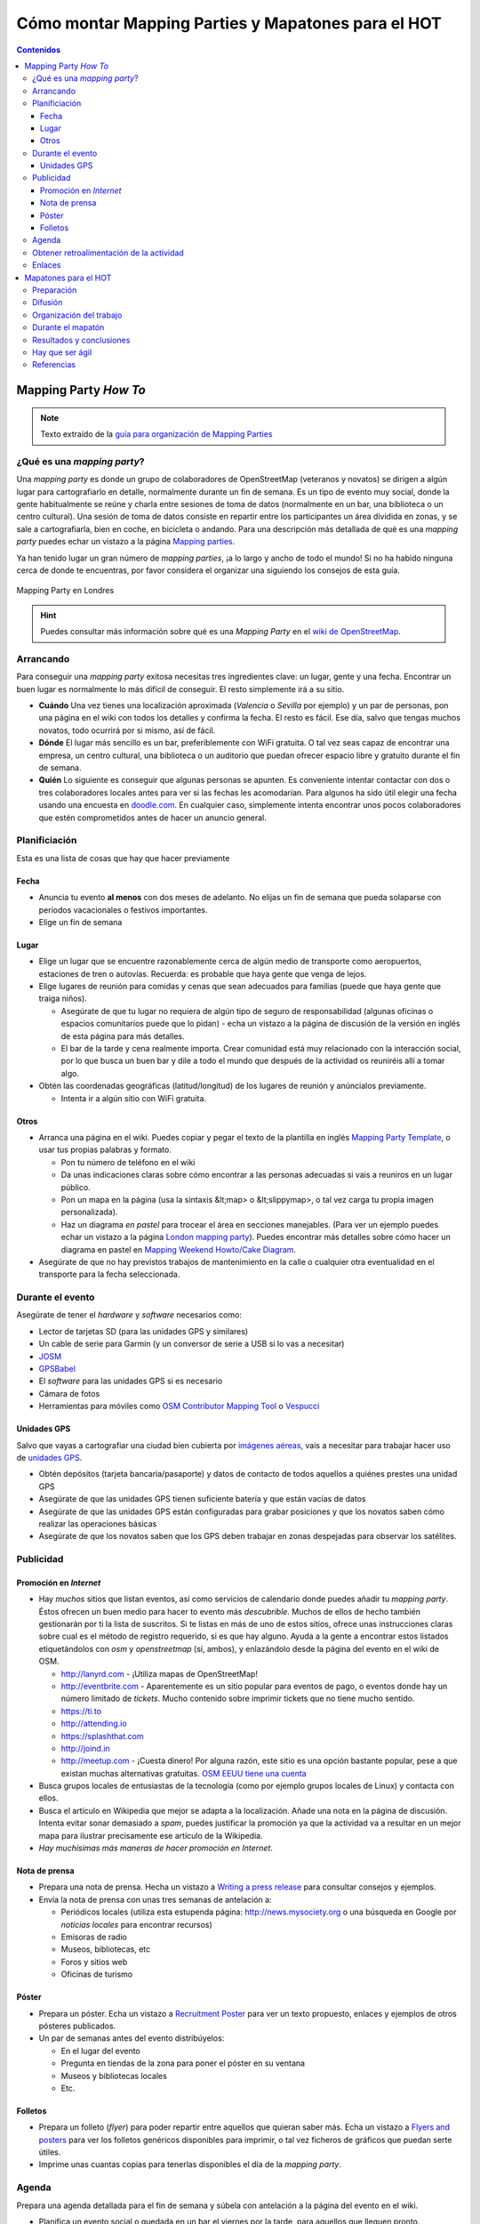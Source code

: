 .. _mappinghot:

======================================================
Cómo montar Mapping Parties y Mapatones para el HOT
======================================================

.. contents:: Contenidos
   :depth: 3
   :backlinks: none


Mapping Party *How To*
==============================

.. note:: Texto extraído de la `guía para organización de Mapping Parties <https://wiki.openstreetmap.org/wiki/ES:Mapping_Weekend_Howto>`_

¿Qué es una *mapping party*?
--------------------------------------

Una *mapping party* es donde un grupo de colaboradores de OpenStreetMap
(veteranos y novatos) se dirigen a algún lugar para cartografiarlo en detalle,
normalmente durante un fin de semana. Es un tipo de evento muy social, donde
la gente habitualmente se reúne y charla entre sesiones de toma de datos
(normalmente en un bar, una biblioteca o un centro cultural).
Una sesión de toma de datos consiste en repartir
entre los participantes un área dividida en zonas, y se sale a cartografiarla,
bien en coche, en bicicleta o andando. Para una descripción más detallada de
qué es una *mapping party* puedes echar un vistazo a la página `Mapping
parties`_.

.. _Mapping parties: https://wiki.openstreetmap.org/wiki/Mapping_parties

Ya han tenido lugar un gran número de *mapping parties*, ¡a lo largo y ancho
de todo el mundo! Si no ha habido ninguna cerca de donde te encuentras, por
favor considera el organizar una siguiendo los consejos de esta guía.


.. figure:: img/London_multimap_saturday.jpg
   :alt: Mapping Party en Londres
   :align: center

   Mapping Party en Londres


.. hint:: Puedes consultar más información sobre qué es una *Mapping Party*
          en el `wiki de OpenStreetMap <http://wiki.openstreetmap.org/wiki/ES:Mapping_parties>`_.

Arrancando
-------------------

Para conseguir una *mapping party* exitosa necesitas tres ingredientes clave:
un lugar, gente y una fecha. Encontrar un buen lugar es normalmente lo más
difícil de conseguir. El resto simplemente irá a su sitio.

* **Cuándo** Una vez tienes una localización aproximada (*Valencia* o
  *Sevilla*    por ejemplo) y un par de personas, pon una página en el wiki con
  todos los detalles y confirma la fecha. El resto es fácil. Ese día, salvo que
  tengas muchos novatos, todo ocurrirá por si mismo, así de fácil.

* **Dónde** El lugar más sencillo es un bar, preferiblemente con WiFi gratuita.
  O tal vez seas capaz de encontrar una empresa, un centro cultural, una biblioteca
  o un auditorio que puedan ofrecer espacio libre y gratuito durante el fin de semana.

* **Quién** Lo siguiente es conseguir que algunas personas se apunten. Es
  conveniente intentar contactar con dos o tres colaboradores locales antes para
  ver si las fechas les acomodarían. Para algunos ha sido útil elegir una fecha
  usando una encuesta en `doodle.com`_. En cualquier caso, simplemente intenta
  encontrar unos pocos colaboradores que estén comprometidos antes de hacer un
  anuncio general.

.. _doodle.com: http://doodle.com


Planificiación
---------------------

Esta es una lista de cosas que hay que hacer previamente

Fecha
~~~~~~~~~~~

* Anuncia tu evento **al menos** con dos meses de adelanto. No elijas un fin de
  semana que pueda solaparse con períodos vacacionales o festivos importantes.

* Elige un fin de semana

Lugar
~~~~~~~~~~

* Elige un lugar que se encuentre razonablemente cerca de algún medio de transporte
  como aeropuertos, estaciones de tren o autovías. Recuerda: es probable que haya
  gente que venga de lejos.

* Elige lugares de reunión para comidas y cenas que sean adecuados para familias
  (puede que haya gente que traiga niños).

  * Asegúrate de que tu lugar no requiera de algún tipo de seguro de
    responsabilidad (algunas oficinas o espacios comunitarios puede que lo
    pidan) - echa un vistazo a la página de discusión de la versión en inglés de
    esta página para más detalles.

  * El bar de la tarde y cena realmente importa. Crear comunidad está muy
    relacionado con la interacción social, por lo que busca un buen bar y dile
    a todo el mundo que después de la actividad os reuniréis allí a tomar algo.

* Obtén las coordenadas geográficas (latitud/longitud) de los lugares de reunión
  y anúncialos previamente.

  * Intenta ir a algún sitio con WiFi gratuita.

Otros
~~~~~~~

* Arranca una página en el wiki. Puedes copiar y pegar el texto de la plantilla
  en inglés `Mapping Party Template`_, o usar tus propias palabras y formato.

  * Pon tu número de teléfono en el wiki

  * Da unas indicaciones claras sobre cómo encontrar a las personas adecuadas si
    vais a reuniros en un lugar público.

  * Pon un mapa en la página (usa la sintaxis &lt;map> o &lt;slippymap>, o tal
    vez carga tu propia imagen personalizada).

  * Haz un diagrama *en pastel* para trocear el área en secciones manejables.
    (Para ver un ejemplo puedes echar un vistazo  a la página
    `London mapping party`_). Puedes encontrar más detalles sobre cómo hacer un
    diagrama en pastel en `Mapping Weekend Howto/Cake Diagram`_.

* Asegúrate de que no hay previstos trabajos de mantenimiento en la calle o
  cualquier otra eventualidad en el transporte para la fecha seleccionada.


.. _Mapping Party Template: https://wiki.openstreetmap.org/wiki/Mapping_Party_Template
.. _London mapping party: https://wiki.openstreetmap.org/wiki/London_mapping_party
.. _Mapping Weekend Howto/Cake Diagram: https://wiki.openstreetmap.org/wiki/Mapping_Weekend_Howto/Cake_Diagram
.. _

Durante el evento
-----------------------

Asegúrate de tener el *hardware* y *software* necesarios como:

* Lector de tarjetas SD (para las unidades GPS y similares)
* Un cable de serie para Garmin (y un conversor de serie a USB
  si lo vas a necesitar)
* JOSM_
* GPSBabel_
* El *software* para las unidades GPS si es necesario
* Cámara de fotos
* Herramientas para móviles como `OSM Contributor Mapping Tool`_ o Vespucci_

.. _JOSM: https://wiki.openstreetmap.org/wiki/JOSM
.. _GPSBabel: https://wiki.openstreetmap.org/wiki/GPSBabel
.. _OSM Contributor Mapping Tool: https://wiki.openstreetmap.org/wiki/OSM_Contributor_Mapping_Tool
.. _Vespucci: http://wiki.openstreetmap.org/wiki/Vespucci

Unidades GPS
~~~~~~~~~~~~~~~

Salvo que vayas a cartografiar una ciudad bien cubierta por `imágenes aéreas`_,
vais a necesitar para trabajar hacer uso de `unidades GPS`_.

* Obtén depósitos (tarjeta bancaria/pasaporte) y datos de contacto de todos
  aquellos a quiénes prestes una unidad GPS

* Asegúrate de que las unidades GPS tienen suficiente batería y que están vacías
  de datos

* Asegúrate de que las unidades GPS están configuradas para grabar posiciones y
  que los novatos saben cómo realizar las operaciones básicas

* Asegúrate de que los novatos saben que los GPS deben trabajar en zonas
  despejadas para observar los satélites.


.. _imágenes aéreas: https://wiki.openstreetmap.org/wiki/Aerial_imagery
.. _unidades GPS: https://wiki.openstreetmap.org/wiki/GPS_Unit


.. _mp-publi:

Publicidad
-----------------

Promoción en *Internet*
~~~~~~~~~~~~~~~~~~~~~~~~~~~~~~~

* Hay *muchos* sitios que listan eventos, así como servicios de calendario donde
  puedes añadir tu *mapping party*. Éstos ofrecen un buen medio para hacer to
  evento más *descubrible*. Muchos de ellos de hecho también gestionarán por ti la
  lista de suscritos. Si te listas en más de uno de estos sitios, ofrece unas
  instrucciones claras sobre cual es el método de registro requerido, si es que
  hay alguno. Ayuda a la gente a encontrar estos listados etiquetándolos con *osm*
  y *openstreetmap* (sí, ambos), y enlazándolo desde la página del evento en el
  wiki de OSM.

  * http://lanyrd.com - ¡Utiliza mapas de OpenStreetMap!

  * http://eventbrite.com - Aparentemente es un sitio popular para eventos de pago,
    o eventos donde hay un número limitado de *tickets*. Mucho contenido sobre
    imprimir tickets que no tiene mucho sentido.

  * https://ti.to

  * http://attending.io

  * https://splashthat.com

  * http://joind.in

  * http://meetup.com - ¡Cuesta dinero! Por alguna razón, este sitio es una
    opción bastante popular, pese a que existan muchas alternativas gratuitas.
    `OSM EEUU tiene una cuenta`_


* Busca grupos locales de entusiastas de la tecnología (como por ejemplo grupos
  locales de Linux) y contacta con ellos.

* Busca el artículo en Wikipedia que mejor se adapta a la localización. Añade
  una nota en la página de discusión. Intenta evitar sonar demasiado a *spam*,
  puedes justificar la promoción ya que la actividad va a resultar en un mejor
  mapa para ilustrar precisamente ese artículo de la Wikipedia.

* *Hay muchísimas más maneras de hacer promoción en Internet*.

.. _OSM EEUU tiene una cuenta: http://openstreetmap.meetup.com

Nota de prensa
~~~~~~~~~~~~~~~~~~~

* Prepara una nota de prensa. Hecha un vistazo a `Writing a press release`_ para
  consultar consejos y ejemplos.

* Envía la nota de prensa con unas tres semanas de antelación a:

  * Periódicos locales (utiliza esta estupenda página: http://news.mysociety.org o
    una búsqueda en Google por *noticias locales* para encontrar recursos)

  * Emisoras de radio

  * Museos, bibliotecas, etc

  * Foros y sitios web

  * Oficinas de turismo

.. _Writing a press release: https://wiki.openstreetmap.org/wiki/Writing_a_press_release


Póster
~~~~~~~~~~~~

* Prepara un póster. Echa un vistazo a `Recruitment Poster`_  para ver un texto
  propuesto, enlaces y ejemplos de otros pósteres publicados.

* Un par de semanas antes del evento distribúyelos:

  * En el lugar del evento

  * Pregunta en tiendas de la zona para poner el póster en su ventana

  * Museos y bibliotecas locales

  * Etc.


.. _Recruitment Poster: https://wiki.openstreetmap.org/wiki/Recruitment_Poster


Folletos
~~~~~~~~~~

* Prepara un folleto (*flyer*) para poder repartir entre aquellos que quieran
  saber más. Echa un vistazo a `Flyers and posters`_ para ver los folletos
  genéricos disponibles para imprimir, o tal vez ficheros de gráficos que puedan
  serte útiles.

* Imprime unas cuantas copias para tenerlas disponibles el día de la *mapping party*.

.. _Flyers and posters: https://wiki.openstreetmap.org/wiki/Flyers_and_posters

Agenda
------------

Prepara una agenda detallada para el fin de semana y súbela con antelación a la
página del evento en el wiki.


* Planifica un evento social o quedada en un bar el viernes por la tarde, para
  aquellos que lleguen pronto.

* Empieza con una reunión de arranque (*kick-off*) como primera actividad de los
  dos días. Deja al menos una hora para esto.  Anima a los participantes a ponerse
  manos a la obra tan pronto como estén listos (especialmente los veteranos).

* Planifica sesiones de cartografiado de como máximo unas tres horas, ya que
  muchos GPSs necesitarán recargarse tras ese tiempo.

* Organiza adecuadamente puntos de reunión y asegúrate de que habrá alguien allí
  con un equipo portátil (así como cables, etc.) para cargar los *tracklogs* (y
  tal vez crear un `Party Render`_). Un bar con WiFi gratuita y comida sería una
  buena localización.

* Planifica una hora de cierre para el trabajo del día. Incluye una sesión cada
  día para explicar a los novatos cómo subir y etiquetar sus *tracks*. Anima a
  los novatos a que hagan ellos mismos el etiquetado.

* Planifica un evento social el Sábado por la noche. Por ejemplo quedar a tomar
  algo y luego a cenar.

* Es posible que aquellas personas que hayan ido el sábado estén cansadas el
  domingo, o tal vez menos predispuestas a socializar y más interesadas en
  simplemente continuar con el trabajo.

.. _Party Render: https://wiki.openstreetmap.org/wiki/Party_render

Obtener retroalimentación de la actividad
--------------------------------------------

Ideas para las preguntas que se podrían hacer a cada uno de los asistentes...

  Nos encantaría conocer tu opinión sobre la actividad de hoy, nos ayuda a hacer
  estas *mapping parties* aún mejores y así mejorar vuestra experiencia y en
  definitiva crear un mejor mapa.


  * ¿Qué días estuviste?

  * ¿Te consideras un local, o tuviste que viajar para venir a la actividad? Local/No local

  * ¿Habías asistido anteriormente a una *mapping party*? Sí/No

  * ¿Habías contribuido a OSM con anterioridad? Sí/No

  * Si es así, ¿habías obtenido datos anteriormente usando un GPS? Sí/No

  * ¿Fecha de llegada?

  * ¿Hora de salida prevista?

  * ¿Traes tu propio GPS o te lo hemos prestado? Mío/Préstamo

  * Si te lo hemos prestado, ¿cómo de difícil te ha sido usarlo?
    (1=fácil, 10=difícil) 1 2 3 4 5 6 7 8 9 10

  * ¿Cuántas horas has estado fuera tomando datos?

  * Si hemos proporcionado refrescos, ¿eran lo que necesitabas? Sí/No

  * Si hemos proporcionado alimentos a la hora de la comida, ¿fueron de ayuda o
    hubieras preferido ir por tu cuenta? Sí/Prefiero ir por mi cuenta

  * ¿Esperas cuando te marches, continuar editando el mapa y añadir tu
    conocimiento del día de hoy? Sí/No

  * Si es que no, ¿hay algo que podamos hacer para convertirlo en un Sí?

  * Si necesitaste ayuda técnica, ¿cómo de útil fue?
    (1=insuficiente, 10=más que suficiente): 1 2 3 4 5 6 7 8 9 10

  * Como resultado del día, ¿qué probabilidades hay que asistas a otra *mapping
    party* en el futuro? (1=poco probable, 10=seguro) 1 2 3 4 5 6 7 8 9 10

  * ¿Te gustaría estar al tanto de la información relativa a los resultados de
    esta *mapping party*? Si es así por favor danos tu dirección de correo
    electrónico aquí:

  * Si además, te gustaría que te informáramos por correo electrónico de otras
    mapping parties* que podamos organizar en el futuro, marca esta casilla.

Enlaces
--------------

* `Notas`_  de Andy Robinson sobre la organización de una *mapping party*

* http://wiki.openstreetmap.org/wiki/Mapping_Weekend_Howto

.. _Notas: http://lists.openstreetmap.org/pipermail/talk-gb/2010-February/008759.html


Mapatones para el HOT
=========================

.. figure:: img/yolanda-valencia.jpg
   :align: center
   :width: 600px
   :alt: Mapatón en Valencia por el tifón Yolanda

   Mapatón en Valencia por el tifón Yolanda

.. image:: img/nightofthelivingmap.png
   :align: right
   :width: 300px


Un **Mapatón** (*mapathon* en inglés) es un esfuerzo coordinado de cartografiado
en OpenStreetMap, en general como una sesión de :ref:`cartografiado de sillón
<remote>`. Suelen convocarse de forma global para toda la comunidad y en respuesta
a situaciones de crisis de especial relevancia. También pueden convocarse con
motivo de la celebración de algún evento o simplemente como forma de hacer
difusión del proyecto, como es el caso de la `Noche de los Mapas Vivientes`_, en
en el que se convocó a la comunidad a pasar una noche en vela cartografiando.


.. figure:: img/living-maps.jpg
   :align: center
   :alt: Ejemplo de antes y después en la Noche de los Mapas Vivientes.
   :width: 600px

   Ejemplo de antes y después en la Noche de los Mapas Vivientes.


En mapatón por tanto es una sesión que tiene un objetivo doble:

* Por un lado se pretende **responder a una necesidad concreta y bien definida** que
  en general será una activación especialmente urgente del HOT_. Por lo tanto
  no es un taller exactamente, o una jornada para aprender sobre cómo funciona
  |OSM| sino como mucho para aprender lo justo para poder colaborar en los objetivos
  marcados.

* Por otro lado es una ocasión excelente para **atraer la atención** de posibles
  nuevos colaboradores, siempre va a ser atractivo ofrecer la oportunidad de
  participar en una actividad de ayuda **real** en un evento llamativo pero
  lejano.

Preparación
----------------

En esencia la preparación de un *Mapatón* es muy similar a la de una *Mapping
Party* normal, salvo que se trata de un evento mucho más reducido y por tanto en
teoría sencillo de organizar. Un mapatón suele organizarse para una única
jornada o incluso media jornada, seguramente por la tarde de forma que sea más
sencillo para los asistentes acudir.

Al igual que con una *Mapping Party*, lo más importante es conseguir un buen
lugar para trabajar. Algunas opciones habituales son:

* Laboratorios con equipos informáticos en centros educativos, especialmente en
  universidades.
* Espacios públicos con suficiente capacidad como bibliotecas o centros culturales
* Espacios privados que se presten a ceder sus instalaciones como centros de
  *coworking*, organizaciones sin ánimo de lucro o incluso bares o cafeterías
  si el día elegido es tranquilo.

.. figure:: https://farm2.staticflickr.com/1628/26478732772_42027f44a5_z_d.jpg
  :align: right
  :alt: Ejemplo de mapatón en unas oficinas

  Ejemplo de mapatón en unas oficinas

Lo mínimo que se necesita es:

* Mesas, sillas y enchufes suficientes. Si hace falta, pedir a la gente traer
  algunas regletas.

* Asegurar que hay conexión a Internet suficiente para la capacidad del local

Con esto ya se puede empezar, es poco pero puede ser suficiente dependiendo del
perfil de los asistentes.

Además es conveniente disponer de una pantalla y un proyector para poder hacer
demostraciones, charla inicial introductoria, etc.

Finalmente, si además el espacio es fácilmente accesible mediante transporte
público, existe cerca algún bar o restaurante para poder parar a comer sin
perder mucho tiempo, máquinas de refrescos, etc hará que el mapatón sea más
cómodo para los asistentes.

Todo esto y el resto de la documentación que vayamos a producir sobre el
mapatón es conveniente ir dejándolo por escrito en el wiki de |OSM|.

Difusión
-------------

Se pueden seguir las mismas recomendaciones que se exponen en el apartado sobre
:ref:`publicidad <mp-publi>` de la sección anterior, considerando que el evento
probablemente va a ser interesante para un entorno más local y que, en función de
las capacidades del local y de la respuesta de la comunidad a llamamientos anteriores,
puede ser interesante enfocar la difusión para colaboradores a OSM ya existentes,
o tal vez a nuevos posibles colaboradores.

En el segundo caso, es interesante por tanto hacer énfasis en difundir la celebración
del mapatón en entornos universitarios y en el ámbito de las ONGs, donde el objetivo
de la actividad puede resultar atractivo y motivador.

Contar con contactos en grupos tecnológicos locales, listas de correo y *newsletters*,
grupos en redes sociales y cualquier otro medio de comunicación pueden resultar
útiles. Hay que dedicar cierto tiempo a llegar a esos foros no tecnológicos donde
seguramente encontraremos potenciales nuevos colaboradores.

Es conveniente en el wiki ir dejando constancia de aquellos medios donde se hagan
eco del evento, así como cualquier dificultad o tarea sin terminar de difusión que
pueda ayudar a evitar perder el tiempo en futuros mapatones.


Organización del trabajo
-------------------------

Algunas cosas que se pueden pedir a los asistentes traer:

* Traer un portátil si tus instalaciones no tienen equipos

* Traer alguna regleta si se tienen a mano

* Venir con un navegador moderno instalado (*Google Chrome* o *Mozilla Firefox*)

* Venir con la máquina virtual Java instalada (si se va a editar con JOSM, dependerá
  del perfil medio de los usuarios que vendrán)

* Si pueden venir con una cuenta de OSM creada, mucho mejor

En las instalaciones:

* Tener preparadas hojas con las instrucciones para conectarse a Internet si son
  especialmente complicadas (como suele ocurrir en universidades)

* Tener descargada una máquina virtual Java y tal vez versiones portables para *Windows*
  de *Firefox* y JOSM al menos.

* Revisar mínimamente el estado de las tareas en el *Task Manager* que vamos a
  ofrecer a los asistentes, comprobar que las instrucciones para la configuración
  de los editores funcionan y cualquier otra indicación que haga falta pasar a los
  asistentes.

* Tener a mano una charla de introducción sobre OSM, o los enlaces a las guías de
  aprendizaje. Dejarlos bien visibles en el wiki del mapatón.


Durante el mapatón
-----------------------

Un mapatón, al igual que la sesión de edición de datos de una *Mapping Party* normal
puede dividirse en:

#. Bienvenida e introducción
#. Edición
#. Resultados y conclusiones.

Es importante al iniciar la sesión conocer los perfiles de los asistentes, tal vez sea
interesante dividirlos en grupos de mayor o menor experiencia. Por ejemplo:

*  **Usuarios novatos**: habrá que darles una charla de introducción específica y enseñarles
   las cuestiones más básicas. Seguramente sea interesante que se deciden a tareas
   de edición con **iD** que no requieran de grandes conocimientos en etiquetado. Deberán
   contar con el soporte de uno o varios colaboradores con experiencia que se quieran ofrecer
   a ayudarles. Es también probable que con este grupo sea necesario crear cuentas,
   configurar equipos y otras tareas que retrasarían al resto.

*  **Usuarios con experiencia**: estos usuarios seguramente ya han editado con iD o JOSM y
   solo necesitan que se les indique sobre qué zonas se va a cartografiar, qué tipo de
   entidades son más importantes y en general serán bastante autónomos, ya que aún con
   dudas, por si mismos podrán resolverlas.

*  **Usuarios expertos**: en el caso de contar con muchos usuarios con experiencia, tal vez
   los más veteranos puedan dedicarse a tareas de validación, ya que éstas suelen ser
   menos populares y requieren de cierta experiencia en el trabajo en el HOT.


Resultados y conclusiones
-----------------------

Es conveniente recordar a todos los colaboradores el utilizar algún tipo de etiqueta que
permita filtrar los *changesets* o generar algún tipo de visualización como la ofrecida
por `Result Maps <http://resultmaps.neis-one.org/osm-changesets#2/33.9/1.4>`_.

Además del balance cuantitativo, es recomendable anotar en el wiki las lecciones aprendidas,
así como hacer con el grupo algún tipo de retrospectiva que ayude a recoger las impresiones
tanto de asistentes como organizadores. Esta información, al igual que la indicada en los
aspectos relativos a la preparación y difusión del evento servirán para mejorar la organización
de futuros mapatones no solo por el mismo equipo sino especialmente para aquellos nuevos
colaboradores que se animen a organizar un mapatón en su ciudad.

Hay que ser ágil
-----------------------

Es tremendamente importante conseguir ser ágil al organizar un mapatón del HOT.
Los primeros días después de una catástrofe son los más importantes y conseguir
ayudar **lo antes posible** a cartografiar la zona afectada debe ser el principal
objetivo de un grupo de trabajo del HOT. Esto significa que las personas
involucradas en preparar y coordinar un mapatón deben actuar de forma rápida
y eficiente. Algunas indicaciones:

- Tener canales de comunicación inmediatos para el grupo de coordinadores:
  grupos de mensajería para móviles suelen funcionar bien (Telegram,
  WhatsApp, Facebook, etc.)
- Tener uno o varios espacios *candidatos* a los que acudir de forma inmediata.
  Esto incluye haber coordinado previamente con los responsables de esos espacios
  la posibilidad de necesitarlos con cierta urgencia. En ocasiones hay espacios
  de los que no se puede disponer en fines de semana por ejemplo por temas de
  seguridad.
- Disponer de plantillas para acelerar la difusión al máximo incluyendo:

  - Carteles y folletos
  - Correos y mensajes para redes sociales
  - Nota de prensa
  - Presentaciones
  - Etc.

- Definir responsables y *backups* para cada área de coordinación:

  - Definición del trabajo a realizar: tareas del *task manager*
  - Logística: fecha y lugar
  - Difusión: redes sociales, nota de prensa, etc

  Esto por supuesto no significa que el responsable tiene que hacer todo el
  trabajo de su área, sólo de que se haga.

Referencias
------------------

* Página sobre `mapatones <http://wiki.openstreetmap.org/wiki/Mapathon>`_ en el wiki de |OSM|

* Notas sobre `cómo prepararse para asistir a un evento de Missing Maps <http://wiki.openstreetmap.org/wiki/Missing_Maps_Mapathons_-_before_the_event>`_.

* La `Noche de los Mapas Vivientes`_
* Artículo sobre la `retrospectiva en estrella <https://www.thekua.com/rant/2006/03/the-retrospective-starfish/>`_


.. _HOT: http://hotosm.org
.. _Noche de los Mapas Vivientes: http://wiki.openstreetmap.org/wiki/Night_of_the_living_maps

